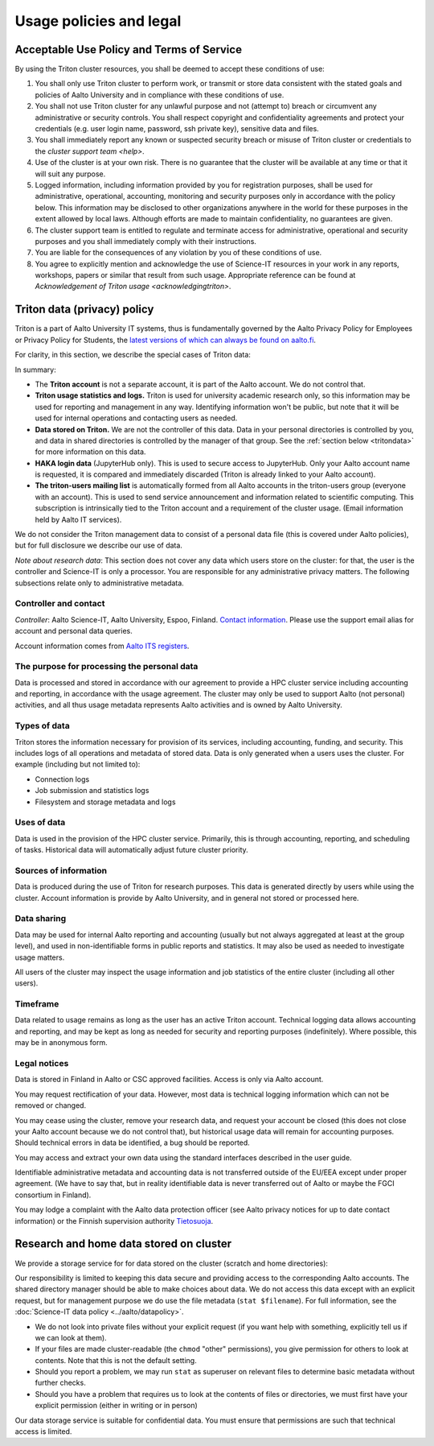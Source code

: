 Usage policies and legal
========================

Acceptable Use Policy and Terms of Service
------------------------------------------

By using the Triton cluster resources, you shall be deemed to accept
these conditions of use:

#. You shall only use Triton cluster to perform work, or transmit or
   store data consistent with the stated goals and policies of Aalto
   University and in compliance with these conditions of use.

#. You shall not use Triton cluster for any unlawful purpose and not
   (attempt to) breach or circumvent any administrative or security
   controls. You shall respect copyright and confidentiality
   agreements and protect your credentials (e.g. user login name,
   password, ssh private key), sensitive data and files.

#. You shall immediately report any known or suspected security breach
   or misuse of Triton cluster or credentials to the `cluster support
   team <help>`.

#. Use of the cluster is at your own risk. There is no guarantee that
   the cluster will be available at any time or that it will suit any
   purpose.

#. Logged information, including information provided by you for
   registration purposes, shall be used for administrative,
   operational, accounting, monitoring and security purposes
   only in accordance with the policy below.
   This information may be disclosed to other organizations
   anywhere in the world for these purposes in the extent allowed by
   local laws. Although efforts are made to maintain confidentiality,
   no guarantees are given.

#. The cluster support team is entitled to regulate and terminate
   access for administrative, operational and security purposes and
   you shall immediately comply with their instructions.

#. You are liable for the consequences of any violation by you of
   these conditions of use.

#. You agree to explicitly mention and acknowledge the use of
   Science-IT resources in your work in any reports, workshops, papers
   or similar that result from such usage. Appropriate reference can
   be found at `Acknowledgement of Triton usage
   <acknowledgingtriton>`.


.. _privacypolicy:

Triton data (privacy) policy
----------------------------

Triton is a part of Aalto University IT systems, thus is fundamentally
governed by the Aalto Privacy Policy for Employees or Privacy Policy
for Students, the `latest versions of which can always be found on
aalto.fi <https://www.aalto.fi/services/privacy-notices>`__.

For clarity, in this section, we describe the special cases of Triton
data:

In summary:

* The **Triton account** is not a separate account, it is part of the
  Aalto account.  We do not control that.
* **Triton usage statistics and logs.**  Triton is used for university
  academic research only, so this information may be used for
  reporting and management in any way.  Identifying information won't
  be public, but note that it will be used for internal operations and
  contacting users as needed.
* **Data stored on Triton.**  We are not the controller of this data.
  Data in your personal directories is controlled by you, and data in
  shared directories is controlled by the manager of that group.  See
  the :ref:`section below <tritondata>` for more information on this data.
* **HAKA login data** (JupyterHub only).  This is used to secure
  access to JupyterHub.  Only your Aalto account name is requested, it
  is compared and immediately discarded (Triton is already linked to
  your Aalto account).
* **The triton-users mailing list** is automatically formed from all
  Aalto accounts in the triton-users group (everyone with an
  account).  This is used to send service announcement and information
  related to scientific computing.  This subscription is intrinsically
  tied to the Triton account and a requirement of the cluster usage.
  (Email information held by Aalto IT services).

We do not consider the Triton management data to consist of a personal
data file (this is covered under Aalto policies), but for full
disclosure we describe our use of data.

*Note about research data*: This section does not cover any data which
users store on the cluster: for that, the user is the controller and
Science-IT is only a processor.  You are responsible for any
administrative privacy matters.  The following subsections relate only
to administrative metadata.


Controller and contact
~~~~~~~~~~~~~~~~~~~~~~
*Controller*: Aalto Science-IT, Aalto University, Espoo, Finland.
`Contact information <help>`_.  Please use the support email alias for
account and personal data queries.

Account information comes from `Aalto ITS registers
<https://inside.aalto.fi/display/ITPK/Rekisteriselosteet>`__.

The purpose for processing the personal data
~~~~~~~~~~~~~~~~~~~~~~~~~~~~~~~~~~~~~~~~~~~~
Data is processed and stored in accordance with our agreement to
provide a HPC cluster service including accounting and reporting, in
accordance with the usage agreement.  The cluster may only be used to
support Aalto (not personal) activities, and all thus usage metadata
represents Aalto activities and is owned by Aalto University.

Types of data
~~~~~~~~~~~~~
Triton stores the information necessary for provision of its services,
including accounting, funding, and security.  This includes logs of
all operations and metadata of stored data.  Data is only generated
when a users uses the cluster.  For example (including but not limited
to):

* Connection logs
* Job submission and statistics logs
* Filesystem and storage metadata and logs

Uses of data
~~~~~~~~~~~~
Data is used in the provision of the HPC cluster service.  Primarily,
this is through accounting, reporting, and scheduling of tasks.
Historical data will automatically adjust future cluster priority.

Sources of information
~~~~~~~~~~~~~~~~~~~~~~
Data is produced during the use of Triton for research purposes.  This
data is generated directly by users while using the cluster.  Account
information is provide by Aalto University, and in general not stored
or processed here.

Data sharing
~~~~~~~~~~~~
Data may be used for internal Aalto reporting and accounting (usually
but not always aggregated at least at the group level), and used in
non-identifiable forms in public reports and statistics.  It may also
be used as needed to investigate usage matters.

All users of the cluster may inspect the usage information and job
statistics of the entire cluster (including all other users).

Timeframe
~~~~~~~~~
Data related to usage remains as long as the user has an active Triton
account.  Technical logging data allows accounting and reporting, and
may be kept as long as needed for security and reporting purposes
(indefinitely).  Where possible, this may be in anonymous form.

Legal notices
~~~~~~~~~~~~~
Data is stored in Finland in Aalto or CSC approved facilities.  Access
is only via Aalto account.

You may request rectification of your data.  However, most data is
technical logging information which can not be removed or changed.

You may cease using the cluster, remove your research data, and
request your account be closed (this does not close your Aalto account
because we do not control that), but historical usage data will remain
for accounting purposes.  Should technical errors in data be
identified, a bug should be reported.

You may access and extract your own data using the standard interfaces
described in the user guide.

Identifiable administrative metadata and accounting data is not
transferred outside of the EU/EEA except under proper agreement.  (We
have to say that, but in reality identifiable data is never
transferred out of Aalto or maybe the FGCI consortium in Finland).

You may lodge a complaint with the Aalto data protection officer (see
Aalto privacy notices for up to date contact information) or the
Finnish supervision authority `Tietosuoja
<http://www.tietosuoja.fi/>`__.



.. _tritondata:

Research and home data stored on cluster
----------------------------------------

We provide a storage service for for data stored on the cluster
(scratch and home directories):

Our responsibility is limited to keeping this data secure and
providing access to the corresponding Aalto accounts.  The shared
directory manager should be able to make choices about data.  We do
not access this data except with an explicit request, but for
management purpose we do use the file metadata (``stat $filename``).
For full information, see the :doc:`Science-IT data policy
<../aalto/datapolicy>`.

* We do not look into private files without your explicit request (if
  you want help with something, explicitly tell us if we can look at
  them).

* If your files are made cluster-readable (the ``chmod`` "other"
  permissions), you give permission for others to look at contents.
  Note that this is not the default setting.

* Should you report a problem, we may run ``stat`` as superuser on
  relevant files to determine basic metadata without further checks.

* Should you have a problem that requires us to look at the contents
  of files or directories, we must first have your explicit permission
  (either in writing or in person)

Our data storage service is suitable for confidential data.  You must
ensure that permissions are such that technical access is limited.
